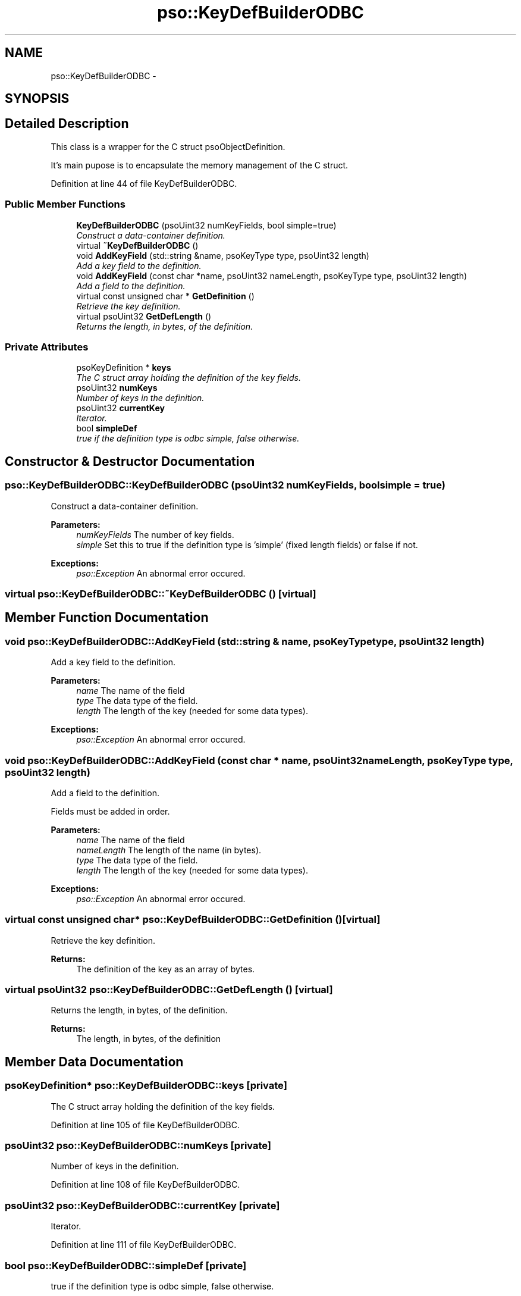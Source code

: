 .TH "pso::KeyDefBuilderODBC" 3 "23 Apr 2009" "Version 0.5.0" "Photon C++ API" \" -*- nroff -*-
.ad l
.nh
.SH NAME
pso::KeyDefBuilderODBC \- 
.SH SYNOPSIS
.br
.PP
.SH "Detailed Description"
.PP 
This class is a wrapper for the C struct psoObjectDefinition. 

It's main pupose is to encapsulate the memory management of the C struct. 
.PP
Definition at line 44 of file KeyDefBuilderODBC.
.SS "Public Member Functions"

.in +1c
.ti -1c
.RI "\fBKeyDefBuilderODBC\fP (psoUint32 numKeyFields, bool simple=true)"
.br
.RI "\fIConstruct a data-container definition. \fP"
.ti -1c
.RI "virtual \fB~KeyDefBuilderODBC\fP ()"
.br
.ti -1c
.RI "void \fBAddKeyField\fP (std::string &name, psoKeyType type, psoUint32 length)"
.br
.RI "\fIAdd a key field to the definition. \fP"
.ti -1c
.RI "void \fBAddKeyField\fP (const char *name, psoUint32 nameLength, psoKeyType type, psoUint32 length)"
.br
.RI "\fIAdd a field to the definition. \fP"
.ti -1c
.RI "virtual const unsigned char * \fBGetDefinition\fP ()"
.br
.RI "\fIRetrieve the key definition. \fP"
.ti -1c
.RI "virtual psoUint32 \fBGetDefLength\fP ()"
.br
.RI "\fIReturns the length, in bytes, of the definition. \fP"
.in -1c
.SS "Private Attributes"

.in +1c
.ti -1c
.RI "psoKeyDefinition * \fBkeys\fP"
.br
.RI "\fIThe C struct array holding the definition of the key fields. \fP"
.ti -1c
.RI "psoUint32 \fBnumKeys\fP"
.br
.RI "\fINumber of keys in the definition. \fP"
.ti -1c
.RI "psoUint32 \fBcurrentKey\fP"
.br
.RI "\fIIterator. \fP"
.ti -1c
.RI "bool \fBsimpleDef\fP"
.br
.RI "\fItrue if the definition type is odbc simple, false otherwise. \fP"
.in -1c
.SH "Constructor & Destructor Documentation"
.PP 
.SS "pso::KeyDefBuilderODBC::KeyDefBuilderODBC (psoUint32 numKeyFields, bool simple = \fCtrue\fP)"
.PP
Construct a data-container definition. 
.PP
\fBParameters:\fP
.RS 4
\fInumKeyFields\fP The number of key fields. 
.br
\fIsimple\fP Set this to true if the definition type is 'simple' (fixed length fields) or false if not.
.RE
.PP
\fBExceptions:\fP
.RS 4
\fIpso::Exception\fP An abnormal error occured. 
.RE
.PP

.SS "virtual pso::KeyDefBuilderODBC::~KeyDefBuilderODBC ()\fC [virtual]\fP"
.PP
.SH "Member Function Documentation"
.PP 
.SS "void pso::KeyDefBuilderODBC::AddKeyField (std::string & name, psoKeyType type, psoUint32 length)"
.PP
Add a key field to the definition. 
.PP
\fBParameters:\fP
.RS 4
\fIname\fP The name of the field 
.br
\fItype\fP The data type of the field. 
.br
\fIlength\fP The length of the key (needed for some data types).
.RE
.PP
\fBExceptions:\fP
.RS 4
\fIpso::Exception\fP An abnormal error occured. 
.RE
.PP

.SS "void pso::KeyDefBuilderODBC::AddKeyField (const char * name, psoUint32 nameLength, psoKeyType type, psoUint32 length)"
.PP
Add a field to the definition. 
.PP
Fields must be added in order.
.PP
\fBParameters:\fP
.RS 4
\fIname\fP The name of the field 
.br
\fInameLength\fP The length of the name (in bytes). 
.br
\fItype\fP The data type of the field. 
.br
\fIlength\fP The length of the key (needed for some data types).
.RE
.PP
\fBExceptions:\fP
.RS 4
\fIpso::Exception\fP An abnormal error occured. 
.RE
.PP

.SS "virtual const unsigned char* pso::KeyDefBuilderODBC::GetDefinition ()\fC [virtual]\fP"
.PP
Retrieve the key definition. 
.PP
\fBReturns:\fP
.RS 4
The definition of the key as an array of bytes. 
.RE
.PP

.SS "virtual psoUint32 pso::KeyDefBuilderODBC::GetDefLength ()\fC [virtual]\fP"
.PP
Returns the length, in bytes, of the definition. 
.PP
\fBReturns:\fP
.RS 4
The length, in bytes, of the definition 
.RE
.PP

.SH "Member Data Documentation"
.PP 
.SS "psoKeyDefinition* \fBpso::KeyDefBuilderODBC::keys\fP\fC [private]\fP"
.PP
The C struct array holding the definition of the key fields. 
.PP
Definition at line 105 of file KeyDefBuilderODBC.
.SS "psoUint32 \fBpso::KeyDefBuilderODBC::numKeys\fP\fC [private]\fP"
.PP
Number of keys in the definition. 
.PP
Definition at line 108 of file KeyDefBuilderODBC.
.SS "psoUint32 \fBpso::KeyDefBuilderODBC::currentKey\fP\fC [private]\fP"
.PP
Iterator. 
.PP
Definition at line 111 of file KeyDefBuilderODBC.
.SS "bool \fBpso::KeyDefBuilderODBC::simpleDef\fP\fC [private]\fP"
.PP
true if the definition type is odbc simple, false otherwise. 
.PP
Definition at line 114 of file KeyDefBuilderODBC.

.SH "Author"
.PP 
Generated automatically by Doxygen for Photon C++ API from the source code.
